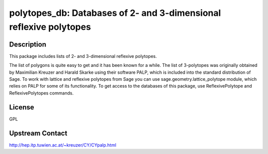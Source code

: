 polytopes_db: Databases of 2- and 3-dimensional reflexive polytopes
===================================================================

Description
-----------

This package includes lists of 2- and 3-dimensional reflexive polytopes.

The list of polygons is quite easy to get and it has been known for a
while. The list of 3-polytopes was originally obtained by Maximilian
Kreuzer and Harald Skarke using their software PALP, which is included
into the standard distribution of Sage. To work with lattice and
reflexive polytopes from Sage you can use sage.geometry.lattice_polytope
module, which relies on PALP for some of its functionality. To get
access to the databases of this package, use ReflexivePolytope and
ReflexivePolytopes commands.

License
-------

GPL

Upstream Contact
----------------

http://hep.itp.tuwien.ac.at/~kreuzer/CY/CYpalp.html


